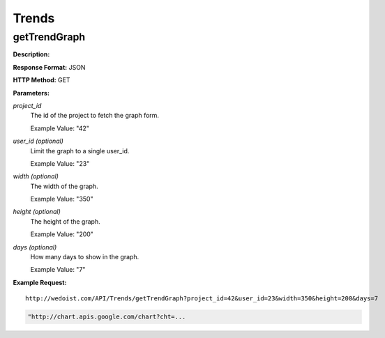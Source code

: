Trends
------

getTrendGraph
~~~~~~~~~~~~~

**Description:** 

**Response Format:** JSON

**HTTP Method:** GET

**Parameters:**

    
*project_id*
    The id of the project to fetch the graph form.
    
    Example Value: "42" 
*user_id (optional)*
    Limit the graph to a single user_id.
    
    Example Value: "23" 
*width (optional)*
    The width of the graph.
    
    Example Value: "350" 
*height (optional)*
    The height of the graph.
    
    Example Value: "200" 
*days (optional)*
    How many days to show in the graph.
    
    Example Value: "7" 

**Example Request:** ::

    http://wedoist.com/API/Trends/getTrendGraph?project_id=42&user_id=23&width=350&height=200&days=7

.. code-block:: json
    
   "http://chart.apis.google.com/chart?cht=...
   


